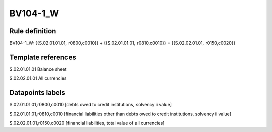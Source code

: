 =========
BV104-1_W
=========

Rule definition
---------------

BV104-1_W: {{S.02.01.01.01, r0800,c0010}} + {{S.02.01.01.01, r0810,c0010}} = {{S.02.02.01.01, r0150,c0020}}


Template references
-------------------

S.02.01.01.01 Balance sheet

S.02.02.01.01 All currencies


Datapoints labels
-----------------

S.02.01.01.01,r0800,c0010 [debts owed to credit institutions, solvency ii value]

S.02.01.01.01,r0810,c0010 [financial liabilities other than debts owed to credit institutions, solvency ii value]

S.02.02.01.01,r0150,c0020 [financial liabilities, total value of all currencies]



